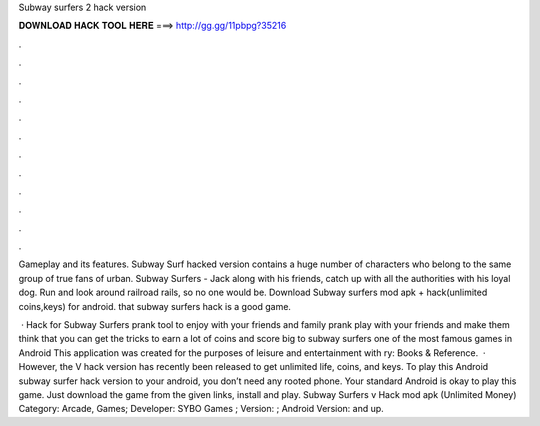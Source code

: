 Subway surfers 2 hack version



𝐃𝐎𝐖𝐍𝐋𝐎𝐀𝐃 𝐇𝐀𝐂𝐊 𝐓𝐎𝐎𝐋 𝐇𝐄𝐑𝐄 ===> http://gg.gg/11pbpg?35216



.



.



.



.



.



.



.



.



.



.



.



.

Gameplay and its features. Subway Surf hacked version contains a huge number of characters who belong to the same group of true fans of urban. Subway Surfers - Jack along with his friends, catch up with all the authorities with his loyal dog. Run and look around railroad rails, so no one would be. Download Subway surfers mod apk + hack(unlimited coins,keys) for android. that subway surfers hack is a good game.

 · Hack for Subway Surfers prank tool to enjoy with your friends and family prank play with your friends and make them think that you can get the tricks to earn a lot of coins and score big to subway surfers one of the most famous games in Android This application was created for the purposes of leisure and entertainment with ry: Books & Reference.  · However, the V hack version has recently been released to get unlimited life, coins, and keys. To play this Android subway surfer hack version to your android, you don’t need any rooted phone. Your standard Android is okay to play this game. Just download the game from the given links, install and play. Subway Surfers v Hack mod apk (Unlimited Money) Category: Arcade, Games; Developer: SYBO Games ; Version: ; Android Version: and up.
